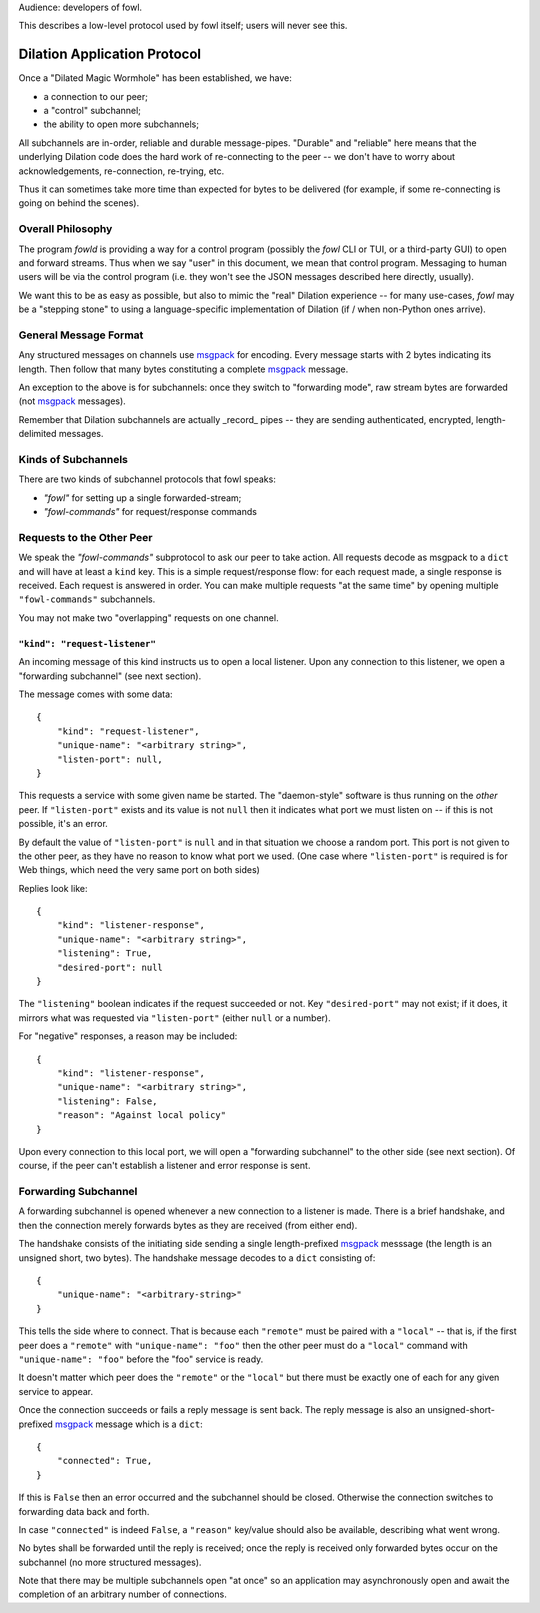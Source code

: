 
.. _dilation-protocol:

Audience: developers of fowl.

This describes a low-level protocol used by fowl itself; users will never see this.


Dilation Application Protocol
=============================

Once a "Dilated Magic Wormhole" has been established, we have:

- a connection to our peer;
- a "control" subchannel;
- the ability to open more subchannels;

All subchannels are in-order, reliable and durable message-pipes.
"Durable" and "reliable" here means that the underlying Dilation code does the hard work of re-connecting to the peer -- we don't have to worry about acknowledgements, re-connection, re-trying, etc.

Thus it can sometimes take more time than expected for bytes to be delivered (for example, if some re-connecting is going on behind the scenes).


Overall Philosophy
------------------

The program `fowld` is providing a way for a control program (possibly the `fowl` CLI or TUI, or a third-party GUI) to open and forward streams.
Thus when we say "user" in this document, we mean that control program.
Messaging to human users will be via the control program (i.e. they won't see the JSON messages described here directly, usually).

We want this to be as easy as possible, but also to mimic the "real" Dilation experience -- for many use-cases, `fowl` may be a "stepping stone" to using a language-specific implementation of Dilation (if / when non-Python ones arrive).


General Message Format
----------------------

Any structured messages on channels use `msgpack`_ for encoding.
Every message starts with 2 bytes indicating its length.
Then follow that many bytes constituting a complete `msgpack`_ message.

An exception to the above is for subchannels: once they switch to "forwarding mode", raw stream bytes are forwarded (not `msgpack`_ messages).

Remember that Dilation subchannels are actually _record_ pipes -- they are sending authenticated, encrypted, length-delimited messages.


Kinds of Subchannels
--------------------

There are two kinds of subchannel protocols that fowl speaks:

- `"fowl"` for setting up a single forwarded-stream;
- `"fowl-commands"` for request/response commands


Requests to the Other Peer
--------------------------

We speak the `"fowl-commands"` subprotocol to ask our peer to take action.
All requests decode as msgpack to a ``dict`` and will have at least a ``kind`` key.
This is a simple request/response flow: for each request made, a single response is received.
Each request is answered in order.
You can make multiple requests "at the same time" by opening multiple ``"fowl-commands"`` subchannels.

You may not make two "overlapping" requests on one channel.


``"kind": "request-listener"``
``````````````````````````````

An incoming message of this kind instructs us to open a local listener.
Upon any connection to this listener, we open a "forwarding subchannel" (see next section).

The message comes with some data::

    {
        "kind": "request-listener",
        "unique-name": "<arbitrary string>",
        "listen-port": null,
    }

This requests a service with some given name be started.
The "daemon-style" software is thus running on the *other* peer.
If ``"listen-port"`` exists and its value is not ``null`` then it indicates what port we must listen on -- if this is not possible, it's an error.

By default the value of ``"listen-port"`` is ``null`` and in that situation we choose a random port.
This port is not given to the other peer, as they have no reason to know what port we used.
(One case where ``"listen-port"`` is required is for Web things, which need the very same port on both sides)

Replies look like::

    {
        "kind": "listener-response",
        "unique-name": "<arbitrary string>",
        "listening": True,
        "desired-port": null
    }

The ``"listening"`` boolean indicates if the request succeeded or not.
Key ``"desired-port"`` may not exist; if it does, it mirrors what was requested via ``"listen-port"`` (either ``null`` or a number).

For "negative" responses, a reason may be included::

    {
        "kind": "listener-response",
        "unique-name": "<arbitrary string>",
        "listening": False,
        "reason": "Against local policy"
    }

Upon every connection to this local port, we will open a "forwarding subchannel" to the other side (see next section).
Of course, if the peer can't establish a listener and error response is sent.


.. _forwarding-subchannel:

Forwarding Subchannel
---------------------

A forwarding subchannel is opened whenever a new connection to a listener is made.
There is a brief handshake, and then the connection merely forwards bytes as they are received (from either end).

The handshake consists of the initiating side sending a single length-prefixed `msgpack`_ messsage (the length is an unsigned short, two bytes).
The handshake message decodes to a ``dict`` consisting of::

    {
        "unique-name": "<arbitrary-string>"
    }

This tells the side where to connect.
That is because each ``"remote"`` must be paired with a ``"local"`` -- that is, if the first peer does a ``"remote"`` with ``"unique-name": "foo"`` then the other peer must do a ``"local"`` command with ``"unique-name": "foo"`` before the "foo" service is ready.

It doesn't matter which peer does the ``"remote"`` or the ``"local"`` but there must be exactly one of each for any given service to appear.

Once the connection succeeds or fails a reply message is sent back.
The reply message is also an unsigned-short-prefixed `msgpack`_ message which is a ``dict``::

    {
        "connected": True,
    }

If this is ``False`` then an error occurred and the subchannel should be closed.
Otherwise the connection switches to forwarding data back and forth.

In case ``"connected"`` is indeed ``False``, a ``"reason"`` key/value should also be available, describing what went wrong.

No bytes shall be forwarded until the reply is received; once the reply is received only forwarded bytes occur on the subchannel (no more structured messages).

Note that there may be multiple subchannels open "at once" so an application may asynchronously open and await the completion of an arbitrary number of connections.


.. _msgpack: https://msgpack.org
